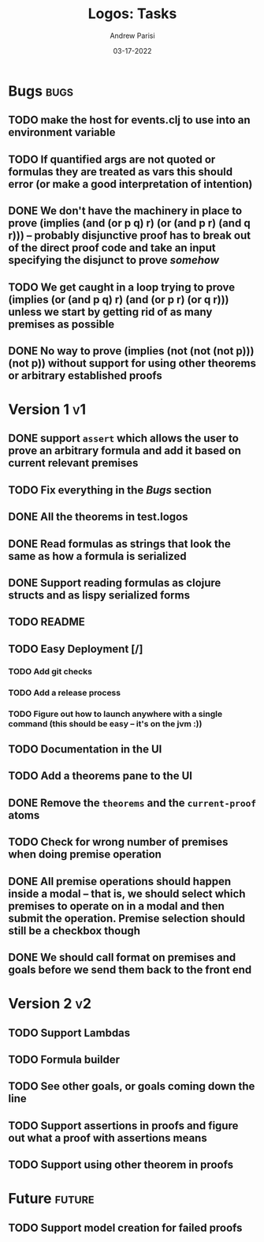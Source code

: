 #+title: Logos: Tasks
#+date: 03-17-2022
#+author: Andrew Parisi

* Bugs                                                                 :bugs:
** TODO make the host for events.clj to use into an environment variable
:PROPERTIES:
:ID:       90C8E427-95D6-43BB-9559-3FA6424E089C
:END:
** TODO If quantified args are not quoted or formulas they are treated as vars this should error (or make a good interpretation of intention)
:PROPERTIES:
:ID:       3A2C430B-2675-48B4-B214-DD0F9BF8D1FC
:END:
** DONE We don't have the machinery in place to prove (implies (and (or p q) r) (or (and p r) (and q r))) -- probably disjunctive proof has to break out of the direct proof code and take an input specifying the disjunct to prove /somehow/
CLOSED: [2022-03-29 Tue 00:04]
:PROPERTIES:
:ID:       CB509F0E-E0C6-462B-973D-14404D244F86
:END:
** TODO We get caught in a loop trying to prove (implies (or (and p q) r) (and (or p r) (or q r))) unless we start by getting rid of as many premises as possible
:PROPERTIES:
:ID:       E57D10DC-D223-4BA5-8333-CACA7099E820
:END:
** DONE No way to prove (implies (not (not (not p))) (not p)) without support for using other theorems or arbitrary established proofs
CLOSED: [2022-03-28 Mon 23:56]
:PROPERTIES:
:ID:       24F7DEFA-436F-47BB-A6E4-478B14077952
:END:
* Version 1                                                              :v1:
** DONE support =assert= which allows the user to prove an arbitrary formula and add it based on current relevant premises
CLOSED: [2022-03-28 Mon 23:56]
:PROPERTIES:
:ID:       D01BD36C-E447-4215-BB22-30C9857279D4
:END:
** TODO Fix everything in the [[Bugs]] section
:PROPERTIES:
:ID:       C8E34E31-2C6B-4549-BACA-6F674428AA12
:END:
** DONE All the theorems in test.logos
CLOSED: [2022-03-19 Sat 18:20]
** DONE Read formulas as strings that look the same as how a formula is serialized
CLOSED: [2022-03-19 Sat 22:05]
** DONE Support reading formulas as clojure structs and as lispy serialized forms
CLOSED: [2022-03-23 Wed 21:46]
** TODO README
:PROPERTIES:
:ID:       C795903F-3E48-4760-8D7D-03D1A425F0AA
:END:
** TODO Easy Deployment [/]
:PROPERTIES:
:ID:       2C2AE56C-D36F-43F8-A1F2-7E3AB49D0FBB
:END:
*** TODO Add git checks
:PROPERTIES:
:ID:       9FBDB657-99F3-441B-A5F7-64A2BA780105
:END:
*** TODO Add a release process
:PROPERTIES:
:ID:       609270BF-E0A5-45B4-B6FC-45A38467D378
:END:
*** TODO Figure out how to launch anywhere with a single command (this should be easy -- it's on the jvm :))
:PROPERTIES:
:ID:       70777A4F-DB7C-47CD-9804-F0CB7785337D
:END:
** TODO Documentation in the UI
:PROPERTIES:
:ID:       5012FF0F-92F4-4989-91F9-E7D53DA8B788
:END:
** TODO Add a theorems pane to the UI
:PROPERTIES:
:ID:       0DBDB8EE-7742-4237-B9DA-D52E7F9E042D
:END:
** DONE Remove the =theorems= and the =current-proof= atoms
CLOSED: [2022-03-25 Fri 08:37]
:PROPERTIES:
:ID:       F616D54A-BA0D-48E0-BAE2-269A4113D0AC
:END:
** TODO Check for wrong number of premises when doing premise operation
:PROPERTIES:
:ID:       DB61BAE3-60D9-46AA-8AC8-33540BE98631
:END:
** DONE All premise operations should happen inside a modal -- that is, we should select which premises to operate on in a modal and then submit the operation. Premise selection should still be a checkbox though
CLOSED: [2022-03-27 Sun 00:17]
:PROPERTIES:
:ID:       F999DB06-AA05-4D2C-BAE8-0BF885BC83F7
:END:
** DONE We should call format on premises and goals before we send them back to the front end
CLOSED: [2022-03-29 Tue 22:53]
:PROPERTIES:
:ID:       3FEC10EC-1326-405B-BD3E-79EEAC3B687E
:END:
* Version 2                                                              :v2:
** TODO Support Lambdas
** TODO Formula builder
** TODO See other goals, or goals coming down the line
** TODO Support assertions in proofs and figure out what a proof with assertions means
** TODO Support using other theorem in proofs

* Future                                                             :future:
** TODO Support model creation for failed proofs
